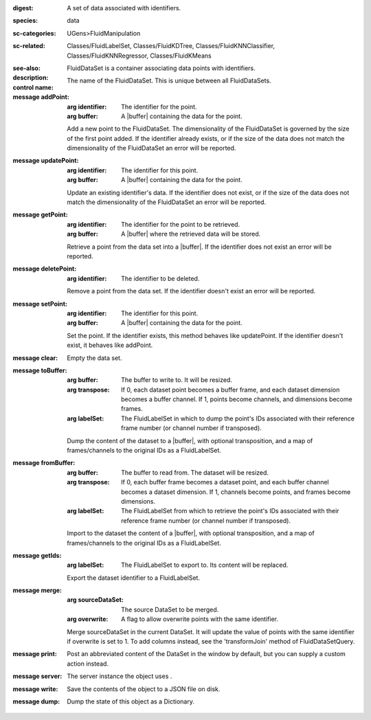 :digest: A set of data associated with identifiers.
:species: data
:sc-categories: UGens>FluidManipulation
:sc-related: Classes/FluidLabelSet, Classes/FluidKDTree, Classes/FluidKNNClassifier, Classes/FluidKNNRegressor, Classes/FluidKMeans
:see-also: 
:description: FluidDataSet is a container associating data points with identifiers.


:control name:

   The name of the FluidDataSet. This is unique between all FluidDataSets.


:message addPoint:

   :arg identifier: The identifier for the point.

   :arg buffer: A |buffer| containing the data for the point.
 

   Add a new point to the FluidDataSet. The dimensionality of the FluidDataSet is governed by the size of the first point added. If the identifier already exists, or if the size of the data does not match the dimensionality of the FluidDataSet an error will be reported.

:message updatePoint:

   :arg identifier: The identifier for this point.

   :arg buffer: A |buffer| containing the data for the point.

   Update an existing identifier's data. If the identifier does not exist, or if the size of the data does not match the dimensionality of the FluidDataSet an error will be reported.

:message getPoint:

   :arg identifier: The identifier for the point to be retrieved.

   :arg buffer: A |buffer| where the retrieved data will be stored.

   Retrieve a point from the data set into a |buffer|. If the identifier does not exist an error will be reported.

:message deletePoint:

   :arg identifier: The identifier to be deleted.

   Remove a point from the data set. If the identifier doesn't exist an error will be reported. 

:message setPoint:

   :arg identifier: The identifier for this point.

   :arg buffer: A |buffer| containing the data for the point.

   Set the point. If the identifier exists, this method behaves like updatePoint. If the identifier doesn't exist, it behaves like addPoint.

:message clear:

   Empty the data set. 

:message toBuffer:

   :arg buffer: The buffer to write to. It will be resized.

   :arg transpose: If 0, each dataset point becomes a buffer frame, and each dataset dimension becomes a buffer channel. If 1, points become channels, and dimensions become frames.

   :arg labelSet: The FluidLabelSet in which to dump the point's IDs associated with their reference frame number (or channel number if transposed).

   Dump the content of the dataset to a |buffer|, with optional transposition, and a map of frames/channels to the original IDs as a FluidLabelSet.

:message fromBuffer:

   :arg buffer: The buffer to read from. The dataset will be resized.

   :arg transpose: If 0, each buffer frame becomes a dataset point, and each buffer channel becomes a dataset dimension. If 1, channels become points, and frames become dimensions.

   :arg labelSet: The FluidLabelSet from which to retrieve the point's IDs associated with their reference frame number (or channel number if transposed).

   Import to the dataset the content of a |buffer|, with optional transposition, and a map of frames/channels to the original IDs as a FluidLabelSet.

:message getIds:

   :arg labelSet: The FluidLabelSet to export to. Its content will be replaced.

   Export the dataset identifier to a FluidLabelSet.

:message merge:

   :arg sourceDataSet: The source DataSet to be merged.

   :arg overwrite: A flag to allow overwrite points with the same identifier.

   Merge sourceDataSet in the current DataSet. It will update the value of points with the same identifier if overwrite is set to 1. ​To add columns instead, see the 'transformJoin' method of FluidDataSetQuery.

:message print:

   Post an abbreviated content of the DataSet in the window by default, but you can supply a custom action instead. 

:message server:

   The server instance the object uses .

:message write:

   Save the contents of the object to a JSON file on disk.

:message dump:

   Dump the state of this object as a Dictionary.
